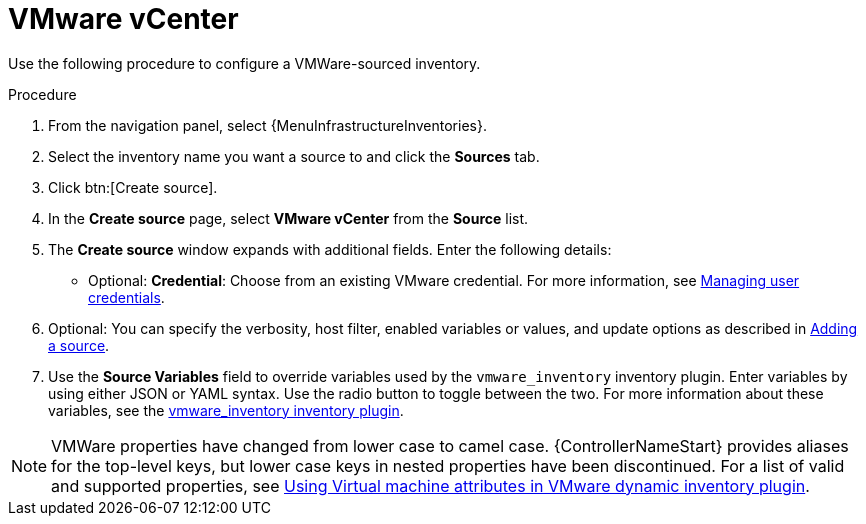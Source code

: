[id="proc-controller-inv-source-vm-vcenter"]

= VMware vCenter

Use the following procedure to configure a VMWare-sourced inventory.

.Procedure
. From the navigation panel, select {MenuInfrastructureInventories}.
. Select the inventory name you want a source to and click the *Sources* tab.
. Click btn:[Create source].
. In the *Create source* page, select *VMware vCenter* from the *Source* list.
. The *Create source* window expands with additional fields.
Enter the following details:

* Optional: *Credential*: Choose from an existing VMware credential.
For more information, see xref:controller-credentials[Managing user credentials].

. Optional: You can specify the verbosity, host filter, enabled variables or values, and update options as described in xref:proc-controller-add-source[Adding a source].
. Use the *Source Variables* field to override variables used by the `vmware_inventory` inventory plugin.
Enter variables by using either JSON or YAML syntax.
Use the radio button to toggle between the two.
For more information about these variables, see the link:https://github.com/ansible-collections/community.vmware/blob/main/plugins/inventory/vmware_vm_inventory.py[vmware_inventory inventory plugin].

[NOTE]
====
VMWare properties have changed from lower case to camel case.
{ControllerNameStart} provides aliases for the top-level keys, but lower case keys in nested properties have been discontinued.
For a list of valid and supported properties, see link:https://docs.ansible.com/ansible/latest/collections/community/vmware/docsite/vmware_scenarios/vmware_inventory_vm_attributes.html[Using Virtual machine attributes in VMware dynamic inventory plugin].
====

//image:inventories-create-source-vmware-example.png[Inventories- create source - VMWare example]

